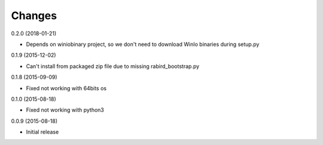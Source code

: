 Changes
=======

0.2.0 (2018-01-21)

* Depends on winiobinary project, so we don't need to download WinIo binaries during setup.py

0.1.9 (2015-12-02)

* Can't install from packaged zip file due to missing rabird_bootstrap.py

0.1.8 (2015-09-09)

* Fixed not working with 64bits os

0.1.0 (2015-08-18)

* Fixed not working with python3

0.0.9 (2015-08-18)

* Initial release
